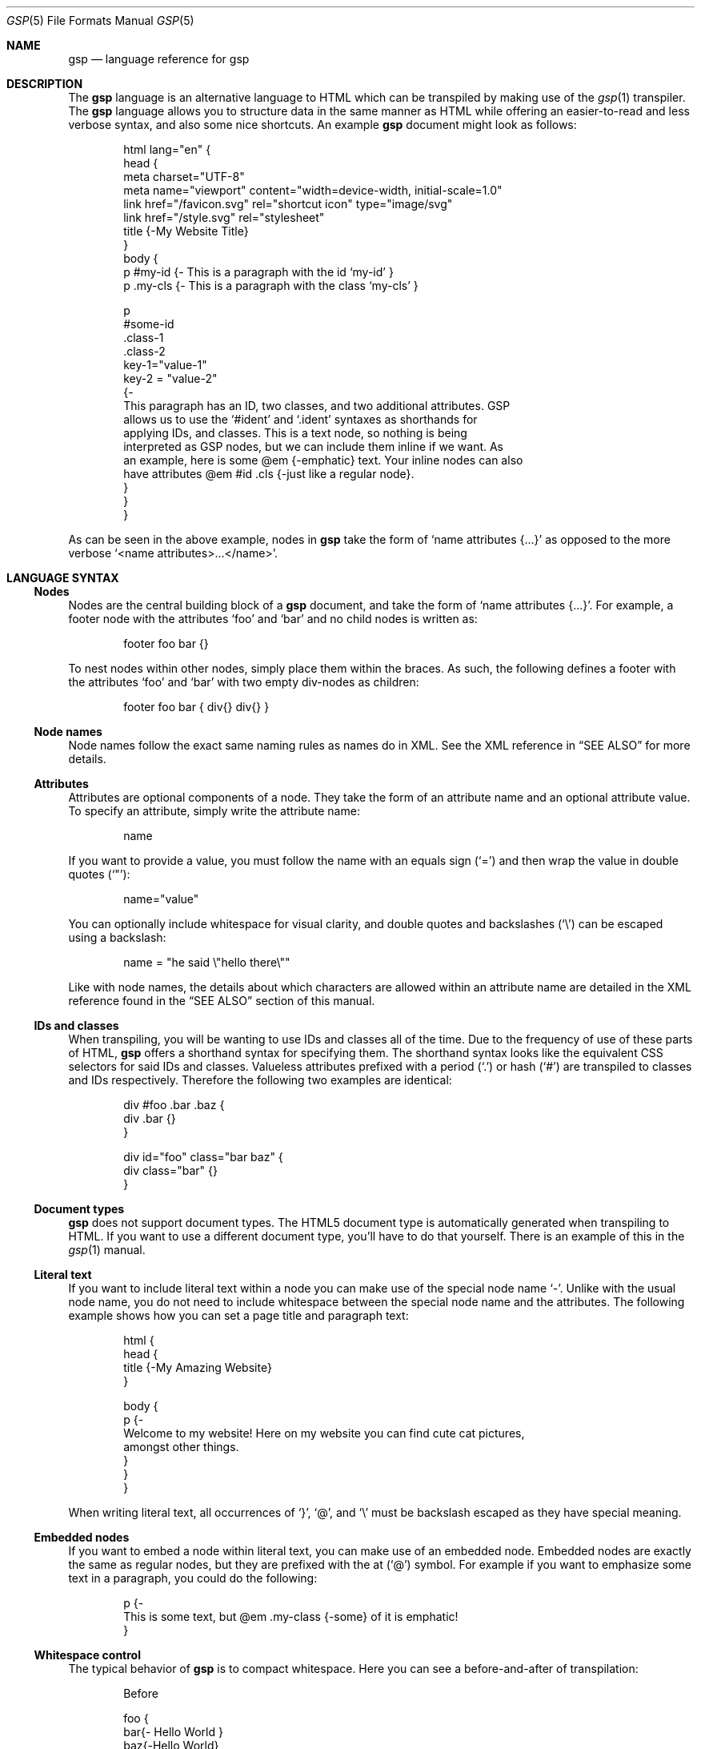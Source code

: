 .Dd $Mdocdate: September 10 2023 $
.Dt GSP 5
.Os
.Sh NAME
.Nm gsp
.Nd language reference for gsp
.Sh DESCRIPTION
The
.Nm
language is an alternative language to HTML which can be transpiled by making
use of the
.Xr gsp 1
transpiler.
The
.Nm
language allows you to structure data in the same manner as HTML while offering
an easier-to-read and less verbose syntax, and also some nice shortcuts.
An example
.Nm
document might look as follows:
.Bd -literal -offset indent
html lang="en" {
  head {
    meta charset="UTF-8"
    meta name="viewport" content="width=device-width, initial-scale=1.0"
    link href="/favicon.svg" rel="shortcut icon" type="image/svg"
    link href="/style.svg" rel="stylesheet"
    title {-My Website Title}
  }
  body {
    p #my-id  {- This is a paragraph with the id ‘my-id’     }
    p .my-cls {- This is a paragraph with the class ‘my-cls’ }

    p
      #some-id
      .class-1
      .class-2
      key-1="value-1"
      key-2 = "value-2"
    {-
      This paragraph has an ID, two classes, and two additional attributes.  GSP
      allows us to use the ‘#ident’ and ‘.ident’ syntaxes as shorthands for
      applying IDs, and classes.  This is a text node, so nothing is being
      interpreted as GSP nodes, but we can include them inline if we want.  As
      an example, here is some @em {-emphatic} text.  Your inline nodes can also
      have attributes @em #id .cls {-just like a regular node}.
    }
  }
}
.Ed
.Pp
As can be seen in the above example, nodes in
.Nm
take the form of
.Ql name attributes {...}
as opposed to the more verbose
.Ql <name attributes>...</name> .
.Sh LANGUAGE SYNTAX
.Ss Nodes
Nodes are the central building block of a
.Nm
document, and take the form of
.Ql name attributes {...} .
For example, a footer node with the attributes
.Sq foo
and
.Sq bar
and no child nodes is written as:
.Pp
.Bd -literal -offset indent
footer foo bar {}
.Ed
.Pp
To nest nodes within other nodes, simply place them within the braces.
As such, the following defines a footer with the attributes
.Sq foo
and
.Sq bar
with two empty div-nodes as children:
.Pp
.Bd -literal -offset indent
footer foo bar { div{} div{} }
.Ed
.Ss Node names
Node names follow the exact same naming rules as names do in XML.
See the XML reference in
.Sx SEE ALSO
for more details.
.Ss Attributes
Attributes are optional components of a node.
They take the form of an attribute name and an optional attribute value.
To specify an attribute, simply write the attribute name:
.Pp
.Bd -literal -offset indent
name
.Ed
.Pp
If you want to provide a value, you must follow the name with an equals sign
.Pq Sq =
and then wrap the value in double quotes
.Pq Sq \(dq :
.Pp
.Bd -literal -offset indent
name="value"
.Ed
.Pp
You can optionally include whitespace for visual clarity, and double quotes and
backslashes
.Pq Sq \e
can be escaped using a backslash:
.Pp
.Bd -literal -offset indent
name = "he said \e"hello there\e""
.Ed
.Pp
Like with node names, the details about which characters are allowed within an
attribute name are detailed in the XML reference found in the
.Sx SEE ALSO
section of this manual.
.Ss IDs and classes
When transpiling, you will be wanting to use IDs and classes all of the time.
Due to the frequency of use of these parts of HTML,
.Nm
offers a shorthand syntax for specifying them.
The shorthand syntax looks like the equivalent CSS selectors for said IDs and
classes.
Valueless attributes prefixed with a period
.Pq Sq \&.
or hash
.Pq Sq #
are transpiled to classes and IDs respectively.
Therefore the following two examples are identical:
.Bd -literal -offset indent
div #foo .bar .baz {
  div .bar {}
}
.Ed
.Bd -literal -offset indent
div id="foo" class="bar baz" {
  div class="bar" {}
}
.Ed
.Ss Document types
.Nm
does not support document types.
The HTML5 document type is automatically generated when transpiling to HTML.
If you want to use a different document type, you’ll have to do that yourself.
There is an example of this in the
.Xr gsp 1
manual.
.Ss Literal text
If you want to include literal text within a node you can make use of the
special node name
.Sq - .
Unlike with the usual node name, you do not need to include whitespace between
the special node name and the attributes.
The following example shows how you can set a page title and paragraph text:
.Bd -literal -offset indent
html {
  head {
    title {-My Amazing Website}
  }

  body {
    p {-
      Welcome to my website!  Here on my website you can find cute cat pictures,
      amongst other things.
    }
  }
}
.Ed
.Pp
When writing literal text, all occurrences of
.Sq } ,
.Sq @ ,
and
.Sq \e
must be backslash escaped as they have special meaning.
.Ss Embedded nodes
If you want to embed a node within literal text, you can make use of an embedded
node.
Embedded nodes are exactly the same as regular nodes, but they are prefixed with
the at
.Pq Sq @
symbol.
For example if you want to emphasize some text in a paragraph, you could do the
following:
.Bd -literal -offset indent
p {-
  This is some text, but @em .my-class {-some} of it is emphatic!
}
.Ed
.Ss Whitespace control
The typical behavior of
.Nm
is to compact whitespace.
Here you can see a before-and-after of transpilation:
.Bd -literal -offset indent
Before

foo {
  bar{- Hello World }
  baz{-Hello World}
}
.Ed
.Bd -literal -offset indent
After

<foo><bar>Hello World</bar><baz>Hello World</baz></foo>
.Ed
.Pp
One exception to this use is when using embedded nodes.
If your literal text contains an embedded node, then whitespace around the node
is preserved:
.Bd -literal -offset indent
Before

foo {-
  Hello @bar{-there} world!
}
.Ed
.Bd -literal -offset indent
After

<foo>Hello <bar>there</bar> world!</foo>
.Ed
.Pp
Therefore if you would like to remove the whitespace when working with literal
text, you need to manually compact your document:
.Bd -literal -offset indent
Before

foo {-
  Hello@bar{-there}world!
}
.Ed
.Bd -literal -offset indent
After

<foo>Hello<bar>there</bar>world!</foo>
.Ed
.Pp
Sometimes it is also useful to have a newline between nodes, especially when
working with
.Sq code
tags nested within a
.Sq pre
tag.
To specify that you want a newline to be placed after a node, you can prefix the
node name with a greater-than symbol
.Pq Sq > :
.Bd -literal -offset indent
Before

pre {
  >code {-foo}
  >code {-bar}
  code  {-baz}
}
.Ed
.Bd -literal -offset indent
After

<pre><code>foo</code>
<code>bar</code>
<code>baz</code></pre>
.Ed
.Sh SEE ALSO
.Xr gsp 1
.Pp
.Lk https://www.w3.org/TR/xml "Extensible Markup Language (XML) Reference"
.Sh AUTHORS
.An Thomas Voss Aq Mt mail@thomasvoss.com

